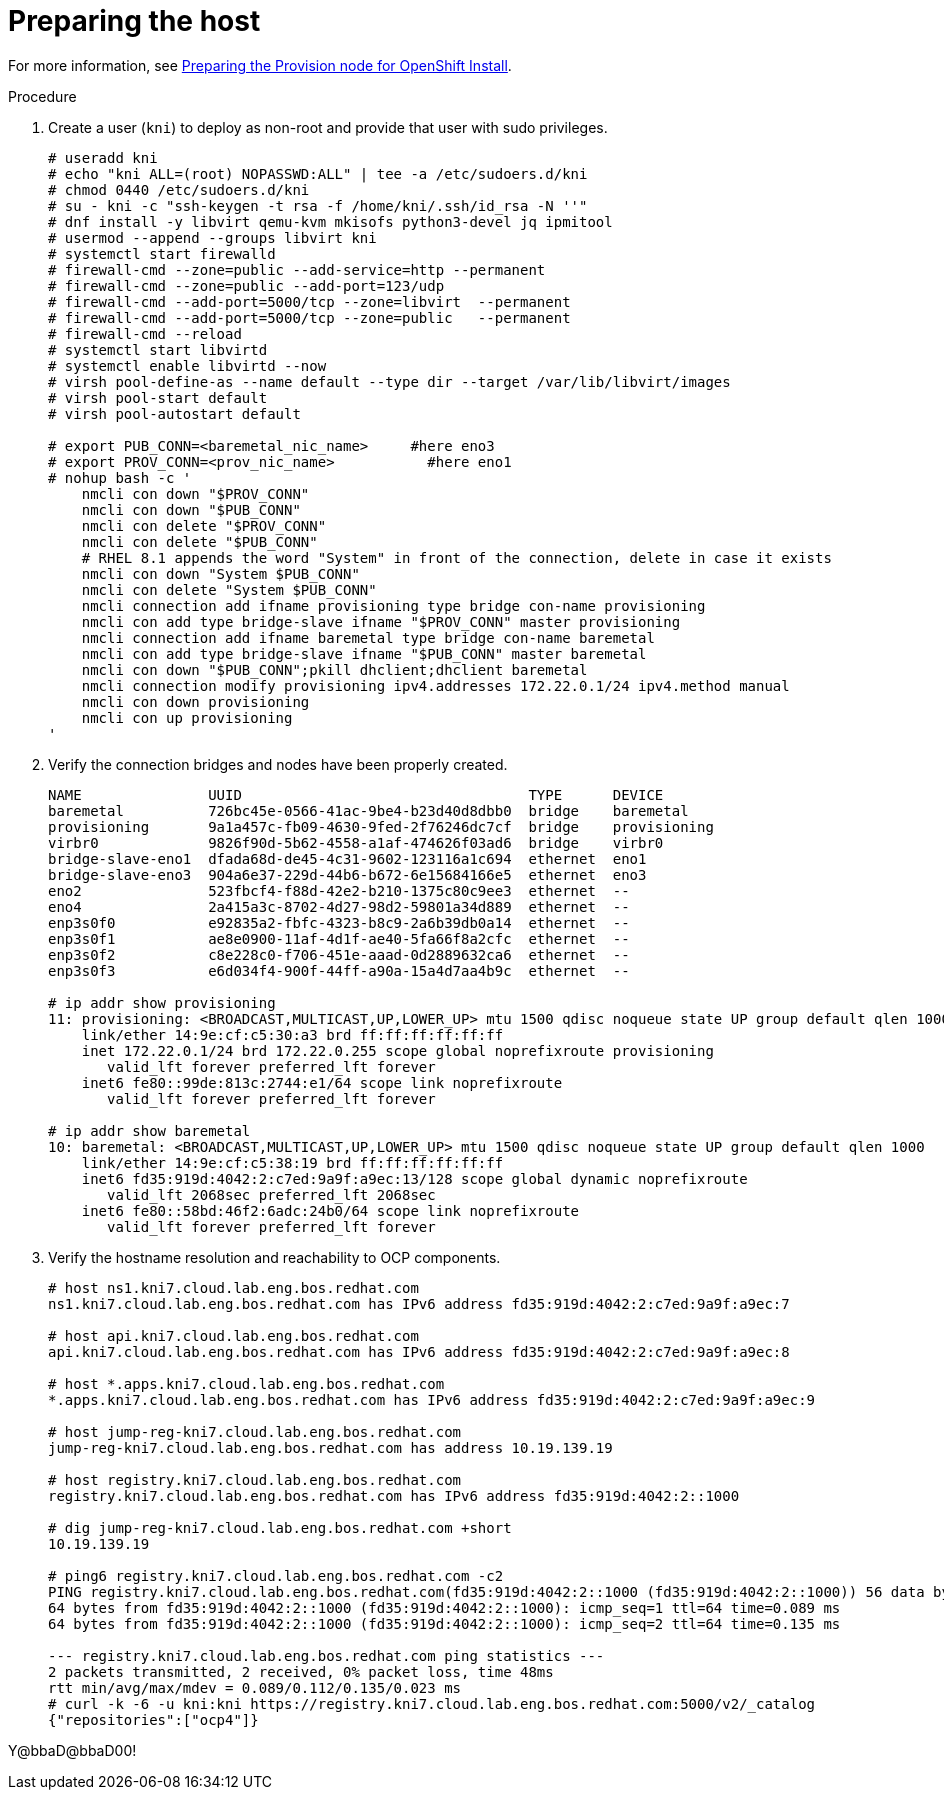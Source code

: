 // Module included in the following assemblies:
//
// * list of assemblies where this module is included
// ipv6-disconnected-server-setup.adoc

[id="ipv6-disconnected-preparing-the-host_{context}"]

= Preparing the host

For more information, see https://github.com/openshift-kni/baremetal-deploy/blob/master/install-steps.md#preparing-the-provision-node-for-openshift-install[Preparing the Provision node for OpenShift Install].

.Procedure

. Create a user (`kni`) to deploy as non-root and provide that user with sudo privileges.
+
----
# useradd kni
# echo "kni ALL=(root) NOPASSWD:ALL" | tee -a /etc/sudoers.d/kni
# chmod 0440 /etc/sudoers.d/kni
# su - kni -c "ssh-keygen -t rsa -f /home/kni/.ssh/id_rsa -N ''"
# dnf install -y libvirt qemu-kvm mkisofs python3-devel jq ipmitool
# usermod --append --groups libvirt kni
# systemctl start firewalld
# firewall-cmd --zone=public --add-service=http --permanent
# firewall-cmd --zone=public --add-port=123/udp
# firewall-cmd --add-port=5000/tcp --zone=libvirt  --permanent
# firewall-cmd --add-port=5000/tcp --zone=public   --permanent
# firewall-cmd --reload
# systemctl start libvirtd
# systemctl enable libvirtd --now
# virsh pool-define-as --name default --type dir --target /var/lib/libvirt/images
# virsh pool-start default
# virsh pool-autostart default

# export PUB_CONN=<baremetal_nic_name>     #here eno3
# export PROV_CONN=<prov_nic_name>           #here eno1
# nohup bash -c '
    nmcli con down "$PROV_CONN"
    nmcli con down "$PUB_CONN"
    nmcli con delete "$PROV_CONN"
    nmcli con delete "$PUB_CONN"
    # RHEL 8.1 appends the word "System" in front of the connection, delete in case it exists
    nmcli con down "System $PUB_CONN"
    nmcli con delete "System $PUB_CONN"
    nmcli connection add ifname provisioning type bridge con-name provisioning
    nmcli con add type bridge-slave ifname "$PROV_CONN" master provisioning
    nmcli connection add ifname baremetal type bridge con-name baremetal
    nmcli con add type bridge-slave ifname "$PUB_CONN" master baremetal
    nmcli con down "$PUB_CONN";pkill dhclient;dhclient baremetal
    nmcli connection modify provisioning ipv4.addresses 172.22.0.1/24 ipv4.method manual
    nmcli con down provisioning
    nmcli con up provisioning
'
----

. Verify the connection bridges and nodes have been properly created.
+
----
NAME               UUID                                  TYPE      DEVICE
baremetal          726bc45e-0566-41ac-9be4-b23d40d8dbb0  bridge    baremetal
provisioning       9a1a457c-fb09-4630-9fed-2f76246dc7cf  bridge    provisioning
virbr0             9826f90d-5b62-4558-a1af-474626f03ad6  bridge    virbr0
bridge-slave-eno1  dfada68d-de45-4c31-9602-123116a1c694  ethernet  eno1
bridge-slave-eno3  904a6e37-229d-44b6-b672-6e15684166e5  ethernet  eno3
eno2               523fbcf4-f88d-42e2-b210-1375c80c9ee3  ethernet  --
eno4               2a415a3c-8702-4d27-98d2-59801a34d889  ethernet  --
enp3s0f0           e92835a2-fbfc-4323-b8c9-2a6b39db0a14  ethernet  --
enp3s0f1           ae8e0900-11af-4d1f-ae40-5fa66f8a2cfc  ethernet  --
enp3s0f2           c8e228c0-f706-451e-aaad-0d2889632ca6  ethernet  --
enp3s0f3           e6d034f4-900f-44ff-a90a-15a4d7aa4b9c  ethernet  --

# ip addr show provisioning
11: provisioning: <BROADCAST,MULTICAST,UP,LOWER_UP> mtu 1500 qdisc noqueue state UP group default qlen 1000
    link/ether 14:9e:cf:c5:30:a3 brd ff:ff:ff:ff:ff:ff
    inet 172.22.0.1/24 brd 172.22.0.255 scope global noprefixroute provisioning
       valid_lft forever preferred_lft forever
    inet6 fe80::99de:813c:2744:e1/64 scope link noprefixroute
       valid_lft forever preferred_lft forever

# ip addr show baremetal
10: baremetal: <BROADCAST,MULTICAST,UP,LOWER_UP> mtu 1500 qdisc noqueue state UP group default qlen 1000
    link/ether 14:9e:cf:c5:38:19 brd ff:ff:ff:ff:ff:ff
    inet6 fd35:919d:4042:2:c7ed:9a9f:a9ec:13/128 scope global dynamic noprefixroute
       valid_lft 2068sec preferred_lft 2068sec
    inet6 fe80::58bd:46f2:6adc:24b0/64 scope link noprefixroute
       valid_lft forever preferred_lft forever
----

. Verify the hostname resolution and reachability to OCP components.
+
----
# host ns1.kni7.cloud.lab.eng.bos.redhat.com
ns1.kni7.cloud.lab.eng.bos.redhat.com has IPv6 address fd35:919d:4042:2:c7ed:9a9f:a9ec:7

# host api.kni7.cloud.lab.eng.bos.redhat.com
api.kni7.cloud.lab.eng.bos.redhat.com has IPv6 address fd35:919d:4042:2:c7ed:9a9f:a9ec:8

# host *.apps.kni7.cloud.lab.eng.bos.redhat.com
*.apps.kni7.cloud.lab.eng.bos.redhat.com has IPv6 address fd35:919d:4042:2:c7ed:9a9f:a9ec:9

# host jump-reg-kni7.cloud.lab.eng.bos.redhat.com
jump-reg-kni7.cloud.lab.eng.bos.redhat.com has address 10.19.139.19

# host registry.kni7.cloud.lab.eng.bos.redhat.com
registry.kni7.cloud.lab.eng.bos.redhat.com has IPv6 address fd35:919d:4042:2::1000

# dig jump-reg-kni7.cloud.lab.eng.bos.redhat.com +short
10.19.139.19

# ping6 registry.kni7.cloud.lab.eng.bos.redhat.com -c2
PING registry.kni7.cloud.lab.eng.bos.redhat.com(fd35:919d:4042:2::1000 (fd35:919d:4042:2::1000)) 56 data bytes
64 bytes from fd35:919d:4042:2::1000 (fd35:919d:4042:2::1000): icmp_seq=1 ttl=64 time=0.089 ms
64 bytes from fd35:919d:4042:2::1000 (fd35:919d:4042:2::1000): icmp_seq=2 ttl=64 time=0.135 ms

--- registry.kni7.cloud.lab.eng.bos.redhat.com ping statistics ---
2 packets transmitted, 2 received, 0% packet loss, time 48ms
rtt min/avg/max/mdev = 0.089/0.112/0.135/0.023 ms
# curl -k -6 -u kni:kni https://registry.kni7.cloud.lab.eng.bos.redhat.com:5000/v2/_catalog
{"repositories":["ocp4"]}
----

Y@bbaD@bbaD00!
